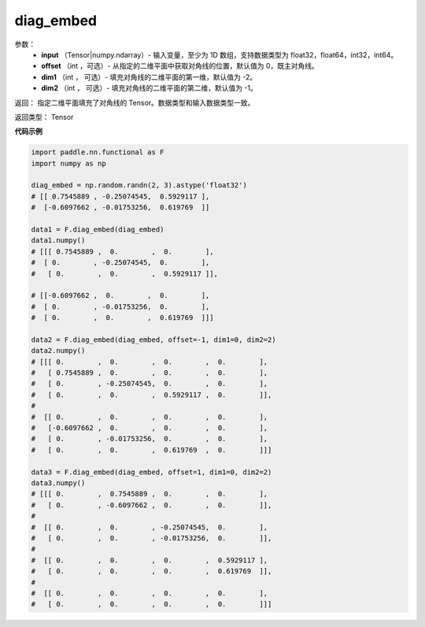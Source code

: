 .. _cn_api_functional_diag_embed:

diag_embed
-------------------------------

.. py:function:: paddle.functional.diag_embed(input, offset=0, dim1=-2, dim2=-1):




    该 OP 创建一个 Tensor，其在指定的 2D 平面（由 ``dim1`` 和 ``dim2`` 指定）上的对角线由输入 ``input`` 填充。
    默认的，指定的 2D 平面由返回 Tensor 的最后两维组成。
    
    参数 ``offset`` 确定在指定的二维平面中填充对角线的位置：

    - 如果 offset = 0，则填充主对角线。
    - 如果 offset > 0，则填充主对角线右上的对角线。
    - 如果 offset < 0，则填充主对角线左下的对角线。

参数：
    - **input** （Tensor|numpy.ndarray）- 输入变量，至少为 1D 数组，支持数据类型为 float32，float64，int32，int64。
    - **offset** （int ，可选）- 从指定的二维平面中获取对角线的位置，默认值为 0，既主对角线。
    - **dim1** （int ， 可选）- 填充对角线的二维平面的第一维，默认值为 -2。
    - **dim2** （int ， 可选）- 填充对角线的二维平面的第二维，默认值为 -1。

返回： 指定二维平面填充了对角线的 Tensor。数据类型和输入数据类型一致。

返回类型：  Tensor

**代码示例** 

..  code-block:: python

    import paddle.nn.functional as F
    import numpy as np
    
    diag_embed = np.random.randn(2, 3).astype('float32')
    # [[ 0.7545889 , -0.25074545,  0.5929117 ],
    #  [-0.6097662 , -0.01753256,  0.619769  ]]

    data1 = F.diag_embed(diag_embed)
    data1.numpy()
    # [[[ 0.7545889 ,  0.        ,  0.        ],
    #  [ 0.        , -0.25074545,  0.        ],
    #   [ 0.        ,  0.        ,  0.5929117 ]],

    # [[-0.6097662 ,  0.        ,  0.        ],
    #  [ 0.        , -0.01753256,  0.        ],
    #  [ 0.        ,  0.        ,  0.619769  ]]]

    data2 = F.diag_embed(diag_embed, offset=-1, dim1=0, dim2=2)
    data2.numpy()
    # [[[ 0.        ,  0.        ,  0.        ,  0.        ],
    #   [ 0.7545889 ,  0.        ,  0.        ,  0.        ],
    #   [ 0.        , -0.25074545,  0.        ,  0.        ],
    #   [ 0.        ,  0.        ,  0.5929117 ,  0.        ]],
    #
    #  [[ 0.        ,  0.        ,  0.        ,  0.        ],
    #   [-0.6097662 ,  0.        ,  0.        ,  0.        ],
    #   [ 0.        , -0.01753256,  0.        ,  0.        ],
    #   [ 0.        ,  0.        ,  0.619769  ,  0.        ]]]

    data3 = F.diag_embed(diag_embed, offset=1, dim1=0, dim2=2)
    data3.numpy()
    # [[[ 0.        ,  0.7545889 ,  0.        ,  0.        ],
    #   [ 0.        , -0.6097662 ,  0.        ,  0.        ]],
    #
    #  [[ 0.        ,  0.        , -0.25074545,  0.        ],
    #   [ 0.        ,  0.        , -0.01753256,  0.        ]],
    #
    #  [[ 0.        ,  0.        ,  0.        ,  0.5929117 ],
    #   [ 0.        ,  0.        ,  0.        ,  0.619769  ]],
    #
    #  [[ 0.        ,  0.        ,  0.        ,  0.        ],
    #   [ 0.        ,  0.        ,  0.        ,  0.        ]]]
